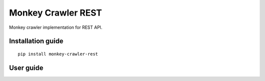 Monkey Crawler REST
===================

Monkey crawler implementation for REST API.

Installation guide
------------------

::

    pip install monkey-crawler-rest

User guide
----------

   
